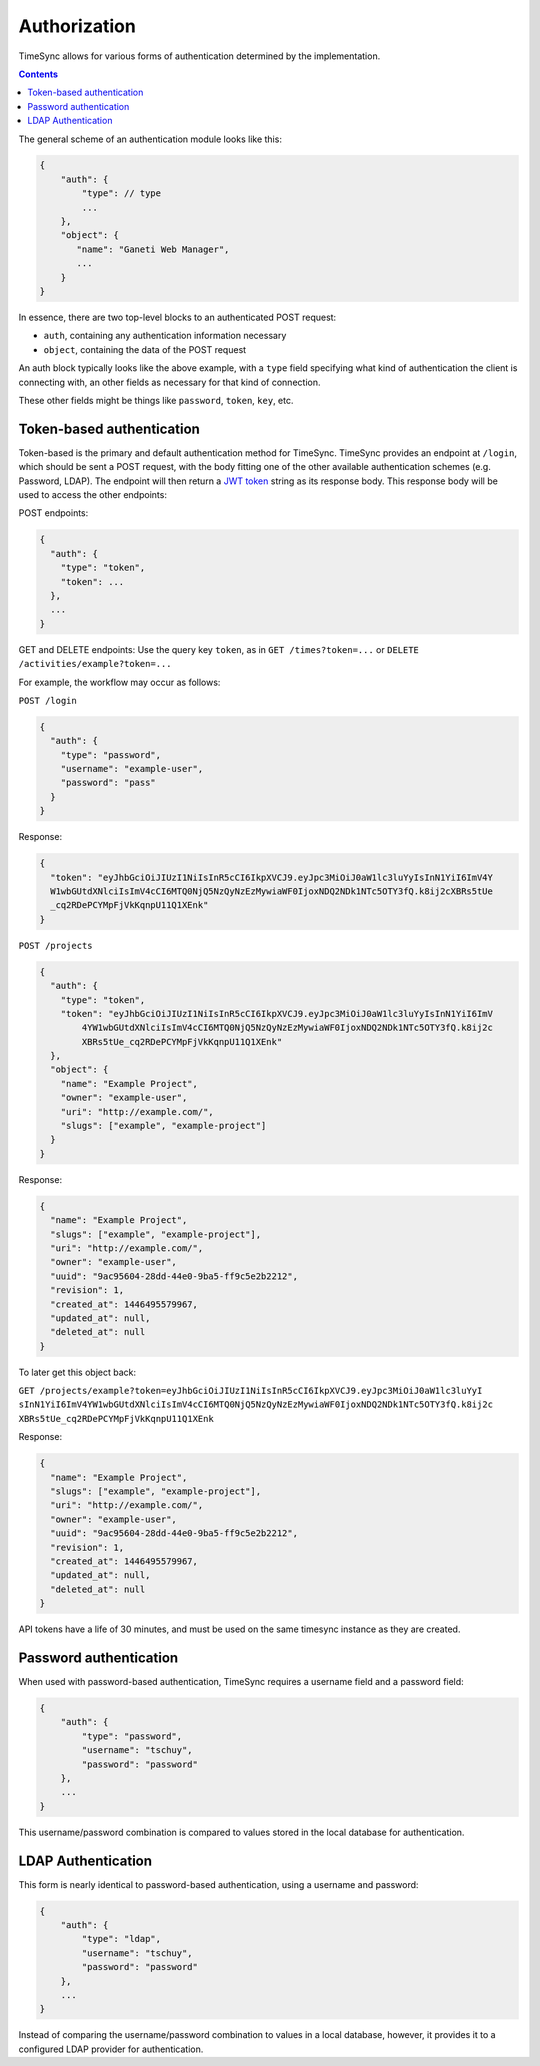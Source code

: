 .. _draft_auth:

=============
Authorization
=============

TimeSync allows for various forms of authentication determined by the
implementation.

.. contents::

The general scheme of an authentication module looks
like this:

.. code-block:: javascript

    {
        "auth": {
            "type": // type
            ...
        },
        "object": {
           "name": "Ganeti Web Manager",
           ...
        }
    }

In essence, there are two top-level blocks to an authenticated POST request:

* ``auth``, containing any authentication information necessary
* ``object``, containing the data of the POST request

An auth block typically looks like the above example, with a ``type`` field
specifying what kind of authentication the client is connecting with, an other
fields as necessary for that kind of connection.

These other fields might be things like ``password``, ``token``, ``key``, etc.

Token-based authentication
--------------------------

Token-based is the primary and default authentication method for TimeSync. TimeSync
provides an endpoint at ``/login``, which should be sent a POST request, with the body
fitting one of the other available authentication schemes (e.g. Password, LDAP). The
endpoint will then return a `JWT token <http://jwt.io/>`_ string as its response body.
This response body will be used to access the other endpoints:

POST endpoints:

.. code-block:: javascript

    {
      "auth": {
        "type": "token",
        "token": ...
      },
      ...
    }

GET and DELETE endpoints: Use the query key ``token``, as in ``GET /times?token=...`` or
``DELETE /activities/example?token=...``

For example, the workflow may occur as follows:

``POST /login``

.. code-block:: javascript

    {
      "auth": {
        "type": "password",
        "username": "example-user",
        "password": "pass"
      }
    }

Response:

.. code-block:: none

    {
      "token": "eyJhbGciOiJIUzI1NiIsInR5cCI6IkpXVCJ9.eyJpc3MiOiJ0aW1lc3luYyIsInN1YiI6ImV4Y
      W1wbGUtdXNlciIsImV4cCI6MTQ0NjQ5NzQyNzEzMywiaWF0IjoxNDQ2NDk1NTc5OTY3fQ.k8ij2cXBRs5tUe
      _cq2RDePCYMpFjVkKqnpU11Q1XEnk"
    }

``POST /projects``

.. code-block:: javascript

    {
      "auth": {
        "type": "token",
        "token": "eyJhbGciOiJIUzI1NiIsInR5cCI6IkpXVCJ9.eyJpc3MiOiJ0aW1lc3luYyIsInN1YiI6ImV
            4YW1wbGUtdXNlciIsImV4cCI6MTQ0NjQ5NzQyNzEzMywiaWF0IjoxNDQ2NDk1NTc5OTY3fQ.k8ij2c
            XBRs5tUe_cq2RDePCYMpFjVkKqnpU11Q1XEnk"
      },
      "object": {
        "name": "Example Project",
        "owner": "example-user",
        "uri": "http://example.com/",
        "slugs": ["example", "example-project"]
      }
    }

Response:

.. code-block:: javascript

    {
      "name": "Example Project",
      "slugs": ["example", "example-project"],
      "uri": "http://example.com/",
      "owner": "example-user",
      "uuid": "9ac95604-28dd-44e0-9ba5-ff9c5e2b2212",
      "revision": 1,
      "created_at": 1446495579967,
      "updated_at": null,
      "deleted_at": null
    }

To later get this object back:

``GET /projects/example?token=eyJhbGciOiJIUzI1NiIsInR5cCI6IkpXVCJ9.eyJpc3MiOiJ0aW1lc3luYyI
sInN1YiI6ImV4YW1wbGUtdXNlciIsImV4cCI6MTQ0NjQ5NzQyNzEzMywiaWF0IjoxNDQ2NDk1NTc5OTY3fQ.k8ij2c
XBRs5tUe_cq2RDePCYMpFjVkKqnpU11Q1XEnk``

Response:

.. code-block:: javascript

    {
      "name": "Example Project",
      "slugs": ["example", "example-project"],
      "uri": "http://example.com/",
      "owner": "example-user",
      "uuid": "9ac95604-28dd-44e0-9ba5-ff9c5e2b2212",
      "revision": 1,
      "created_at": 1446495579967,
      "updated_at": null,
      "deleted_at": null
    }

API tokens have a life of 30 minutes, and must be used on the same timesync instance
as they are created.

Password authentication
-----------------------

When used with password-based authentication, TimeSync requires a username field
and a password field:

.. code-block:: javascript

    {
        "auth": {
            "type": "password",
            "username": "tschuy",
            "password": "password"
        },
        ...
    }

This username/password combination is compared to values stored in the local
database for authentication.

LDAP Authentication
-------------------

This form is nearly identical to password-based authentication, using a username
and password:

.. code-block:: javascript

    {
        "auth": {
            "type": "ldap",
            "username": "tschuy",
            "password": "password"
        },
        ...
    }

Instead of comparing the username/password combination to values in a local
database, however, it provides it to a configured LDAP provider for
authentication.

